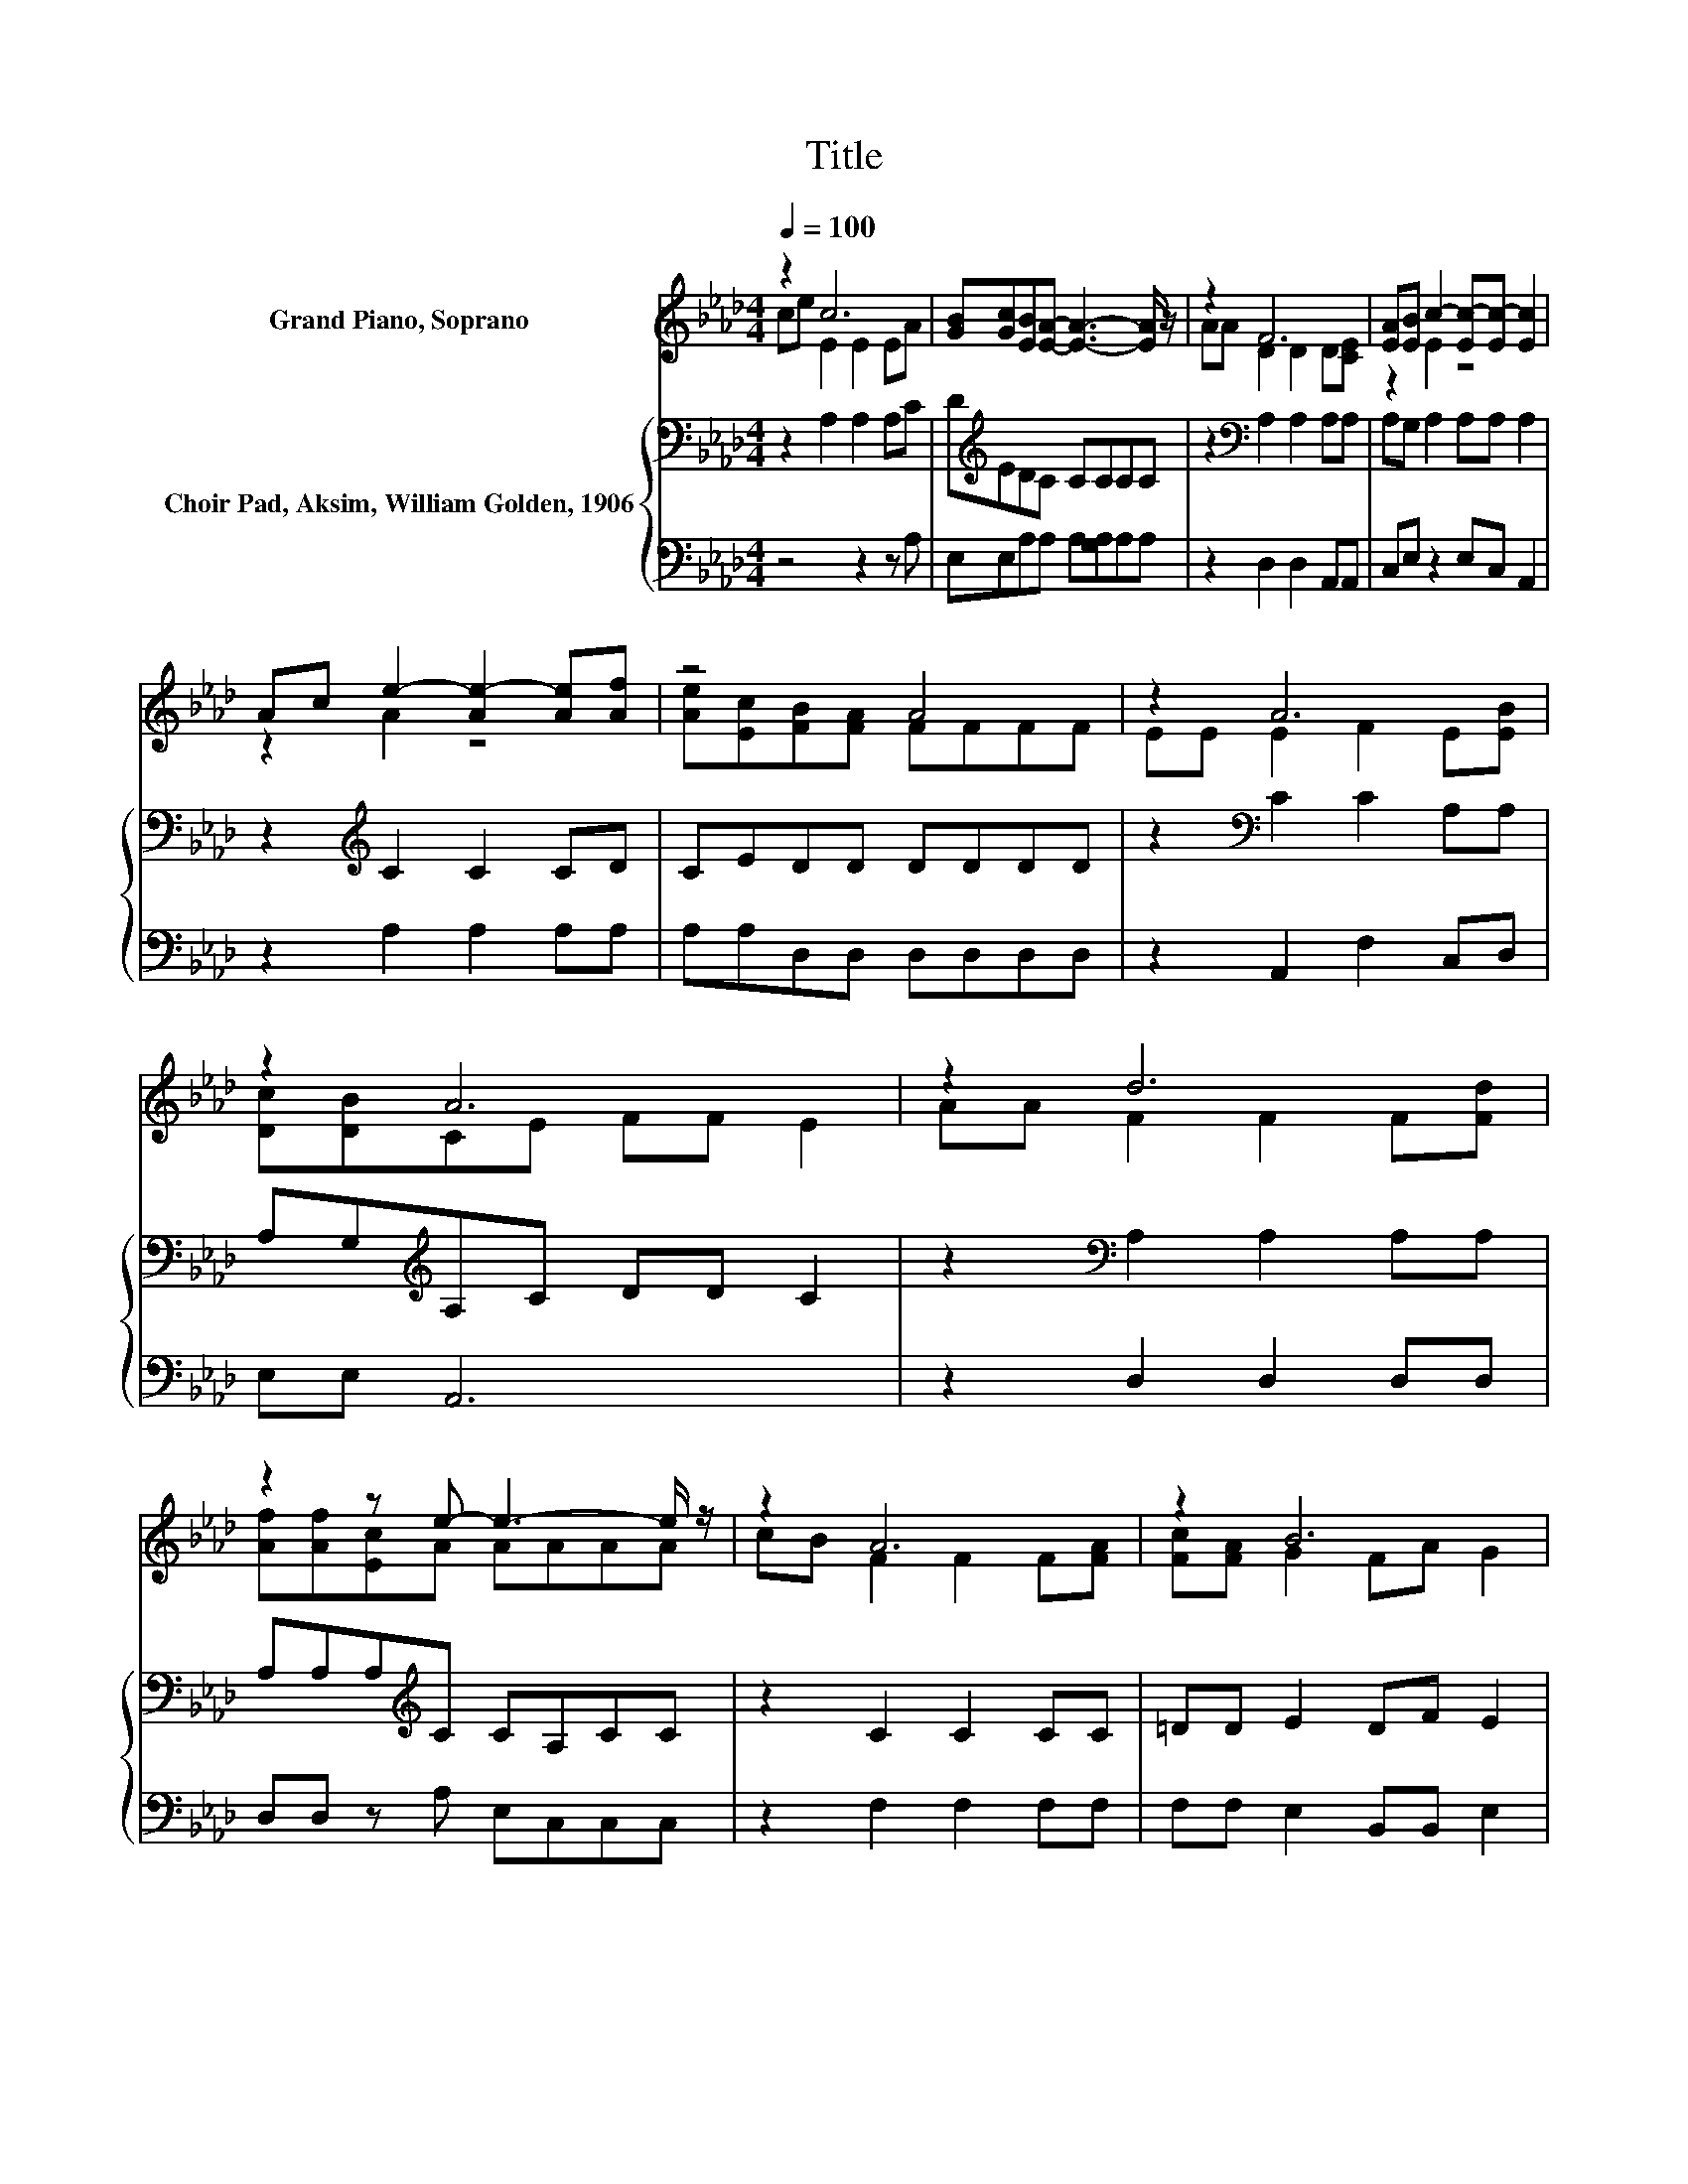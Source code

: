 X:1
T:Title
%%score ( 1 2 ) { 3 | 4 }
L:1/8
Q:1/4=100
M:4/4
K:Ab
V:1 treble nm="Grand Piano, Soprano"
V:2 treble 
V:3 bass nm="Choir Pad, Aksim, William Golden, 1906"
V:4 bass 
V:1
 z2 c6 | [GB][Gc][EB][EA]- [EA]3- [EA]/ z/ | z2 F6 | [EA][EB] c2- [Ec-][Ec-] [Ec]2 | %4
 Ac e2- [Ae-]2 [Ae][Af] | z4 A4 | z2 A6 | z2 A6 | z2 d6 | z2 z e- e3- e/ z/ | z2 A6 | z2 B6 | %12
 Ac e2- [Ae-]2 [Ae][Af] | z4 A4 | z2 A6 | z2 A6- | A4 z4 |] %17
V:2
 ce E2 E2 EA | x8 | AA D2 D2 D[CE] | z2 E2 z4 | z2 A2 z4 | [Ae][Ec][FB][FA] FFFF | EE E2 F2 E[EB] | %7
 [Dc][DB]CE FF E2 | AA F2 F2 F[Fd] | [Af][Af][Ec]A AAAA | cB F2 F2 F[FA] | [Fc][FA] G2 FA G2 | %12
 z2 A2 z4 | [Ae][Ec][FB][FA] FFFF | EE E2 F2 E[EB] | [Dc][DB]CE FF E2- | E4 z4 |] %17
V:3
 z2 A,2 A,2 A,C | D[K:treble]EDC CCCC | z2[K:bass] A,2 A,2 A,A, | A,G, A,2 A,A, A,2 | %4
 z2[K:treble] C2 C2 CD | CEDD DDDD | z2[K:bass] C2 C2 A,A, | A,G,[K:treble]A,C DD C2 | %8
 z2[K:bass] A,2 A,2 A,A, | A,A,A,[K:treble]C CA,CC | z2 C2 C2 CC | =DD E2 DF E2 | z2 C2 C2 CD | %13
 CEDD DDDD | z2[K:bass] C2 C2 A,A, | A,G,A,[K:treble]C DD C2- | C4 z4 |] %17
V:4
 z4 z2 z A, | E,E,A,A, A,[G,A,]A,A, | z2 D,2 D,2 A,,A,, | C,E, z2 E,C, A,,2 | z2 A,2 A,2 A,A, | %5
 A,A,D,D, D,D,D,D, | z2 A,,2 F,2 C,D, | E,E, A,,6 | z2 D,2 D,2 D,D, | D,D, z A, E,C,C,C, | %10
 z2 F,2 F,2 F,F, | F,F, E,2 B,,B,, E,2 | z2 A,2 A,2 A,A, | A,A,D,D, D,D,D,D, | z2 A,,2 F,2 C,D, | %15
 E,E, A,,6- | A,,4 z4 |] %17

